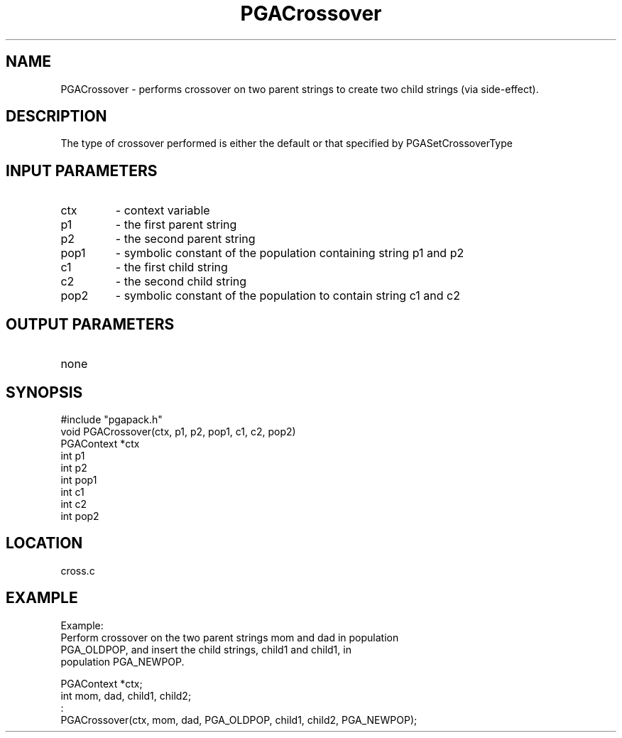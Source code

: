 .TH PGACrossover 3 "05/01/95" " " "PGAPack"
.SH NAME
PGACrossover \- performs crossover on two parent strings to create two
child strings (via side-effect).  
.SH DESCRIPTION
The type of crossover performed is
either the default or that specified by PGASetCrossoverType
.SH INPUT PARAMETERS
.PD 0
.TP
ctx
- context variable
.PD 0
.TP
p1
- the first parent string
.PD 0
.TP
p2
- the second parent string
.PD 0
.TP
pop1
- symbolic constant of the population containing string p1 and p2
.PD 0
.TP
c1
- the first child string
.PD 0
.TP
c2
- the second child string
.PD 0
.TP
pop2
- symbolic constant of the population to contain string c1 and c2
.PD 1
.SH OUTPUT PARAMETERS
.PD 0
.TP
none

.PD 1
.SH SYNOPSIS
.nf
#include "pgapack.h"
void  PGACrossover(ctx, p1, p2, pop1, c1, c2, pop2)
PGAContext *ctx
int p1
int p2
int pop1
int c1
int c2
int pop2
.fi
.SH LOCATION
cross.c
.SH EXAMPLE
.nf
Example:
Perform crossover on the two parent strings mom and dad in population
PGA_OLDPOP, and insert the child strings, child1 and child1, in
population PGA_NEWPOP.

PGAContext *ctx;
int mom, dad, child1, child2;
:
PGACrossover(ctx, mom, dad, PGA_OLDPOP, child1, child2, PGA_NEWPOP);

.fi
